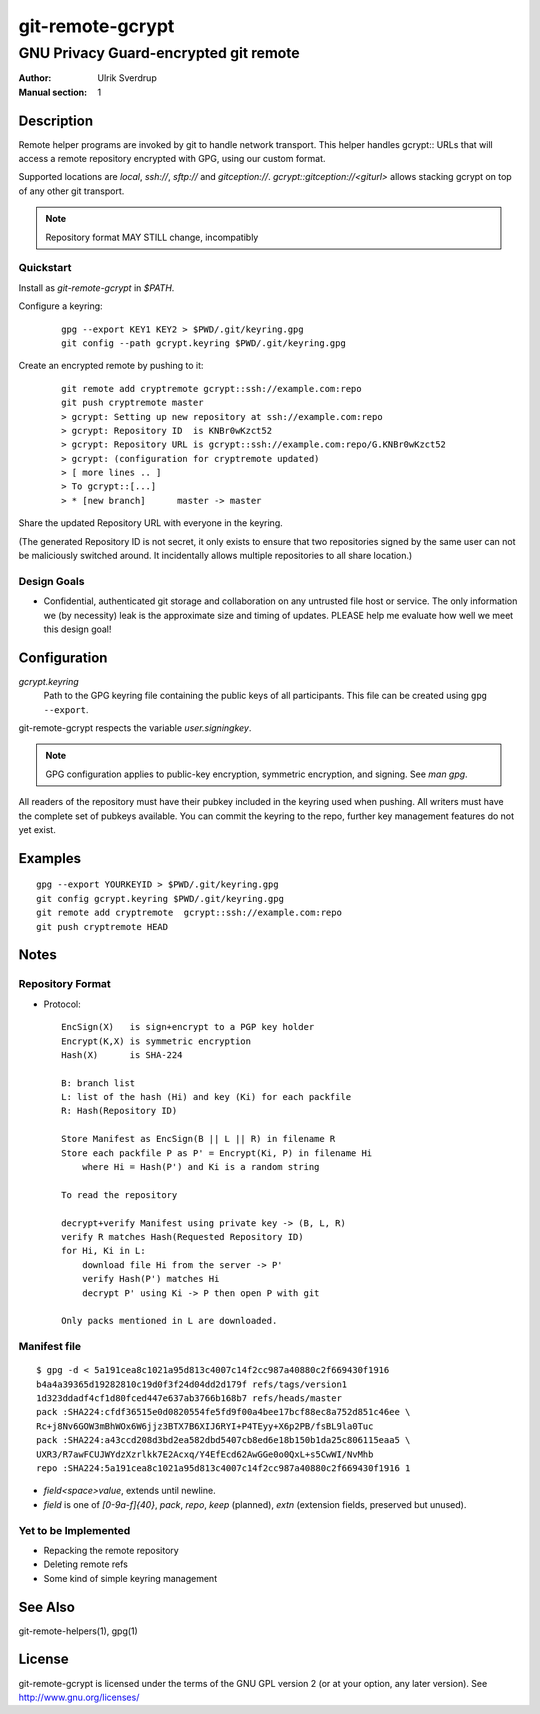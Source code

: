 =================
git-remote-gcrypt
=================

--------------------------------------
GNU Privacy Guard-encrypted git remote
--------------------------------------

:Author: Ulrik Sverdrup
:Manual section: 1

Description
===========

Remote helper programs are invoked by git to handle network transport.
This helper handles gcrypt:: URLs that will access a remote repository
encrypted with GPG, using our custom format.

Supported locations are `local`, `ssh://`, `sftp://` and
`gitception://`. `gcrypt::gitception://<giturl>` allows stacking gcrypt
on top of any other git transport.

.. NOTE:: Repository format MAY STILL change, incompatibly

Quickstart
..........

Install as `git-remote-gcrypt` in `$PATH`.

Configure a keyring:

    ::

        gpg --export KEY1 KEY2 > $PWD/.git/keyring.gpg
        git config --path gcrypt.keyring $PWD/.git/keyring.gpg

Create an encrypted remote by pushing to it:

    ::

        git remote add cryptremote gcrypt::ssh://example.com:repo
        git push cryptremote master
        > gcrypt: Setting up new repository at ssh://example.com:repo
        > gcrypt: Repository ID  is KNBr0wKzct52
        > gcrypt: Repository URL is gcrypt::ssh://example.com:repo/G.KNBr0wKzct52
        > gcrypt: (configuration for cryptremote updated)
        > [ more lines .. ]
        > To gcrypt::[...]
        > * [new branch]      master -> master

Share the updated Repository URL with everyone in the keyring.

(The generated Repository ID is not secret, it only exists to ensure
that two repositories signed by the same user can not be maliciously
switched around. It incidentally allows multiple repositories to all
share location.)

Design Goals
............

+ Confidential, authenticated git storage and collaboration on any
  untrusted file host or service. The only information we (by necessity)
  leak is the approximate size and timing of updates.  PLEASE help me
  evaluate how well we meet this design goal!


Configuration
=============

*gcrypt.keyring*
        Path to the GPG keyring file containing the public keys of all
        participants. This file can be created using ``gpg --export``.

git-remote-gcrypt respects the variable *user.signingkey*.

.. NOTE:: GPG configuration applies to public-key encryption, symmetric
          encryption, and signing. See `man gpg`.

All readers of the repository must have their pubkey included in the
keyring used when pushing. All writers must have the complete set of
pubkeys available. You can commit the keyring to the repo, further key
management features do not yet exist.


Examples
========

::

    gpg --export YOURKEYID > $PWD/.git/keyring.gpg
    git config gcrypt.keyring $PWD/.git/keyring.gpg
    git remote add cryptremote  gcrypt::ssh://example.com:repo
    git push cryptremote HEAD

Notes
=====

Repository Format
.................

+ Protocol::

    EncSign(X)   is sign+encrypt to a PGP key holder
    Encrypt(K,X) is symmetric encryption
    Hash(X)      is SHA-224

    B: branch list
    L: list of the hash (Hi) and key (Ki) for each packfile
    R: Hash(Repository ID)
    
    Store Manifest as EncSign(B || L || R) in filename R
    Store each packfile P as P' = Encrypt(Ki, P) in filename Hi
        where Hi = Hash(P') and Ki is a random string

    To read the repository

    decrypt+verify Manifest using private key -> (B, L, R)
    verify R matches Hash(Requested Repository ID)
    for Hi, Ki in L:
        download file Hi from the server -> P'
        verify Hash(P') matches Hi
        decrypt P' using Ki -> P then open P with git

    Only packs mentioned in L are downloaded.

Manifest file
.............

::

    $ gpg -d < 5a191cea8c1021a95d813c4007c14f2cc987a40880c2f669430f1916
    b4a4a39365d19282810c19d0f3f24d04dd2d179f refs/tags/version1
    1d323ddadf4cf1d80fced447e637ab3766b168b7 refs/heads/master
    pack :SHA224:cfdf36515e0d0820554fe5fd9f00a4bee17bcf88ec8a752d851c46ee \
    Rc+j8Nv6GOW3mBhWOx6W6jjz3BTX7B6XIJ6RYI+P4TEyy+X6p2PB/fsBL9la0Tuc
    pack :SHA224:a43ccd208d3bd2ea582dbd5407cb8ed6e18b150b1da25c806115eaa5 \
    UXR3/R7awFCUJWYdzXzrlkk7E2Acxq/Y4EfEcd62AwGGe0o0QxL+s5CwWI/NvMhb
    repo :SHA224:5a191cea8c1021a95d813c4007c14f2cc987a40880c2f669430f1916 1

+ `field<space>value`, extends until newline.

+ `field` is one of `[0-9a-f]{40}`, `pack`, `repo`, `keep` (planned),
  `extn` (extension fields, preserved but unused).


Yet to be Implemented
.....................

+ Repacking the remote repository
+ Deleting remote refs
+ Some kind of simple keyring management

See Also
========

git-remote-helpers(1), gpg(1)

License
=======

git-remote-gcrypt is licensed under the terms of the GNU GPL version 2
(or at your option, any later version). See http://www.gnu.org/licenses/


.. vim: ft=rst tw=72
.. this document generates a man page with rst2man

